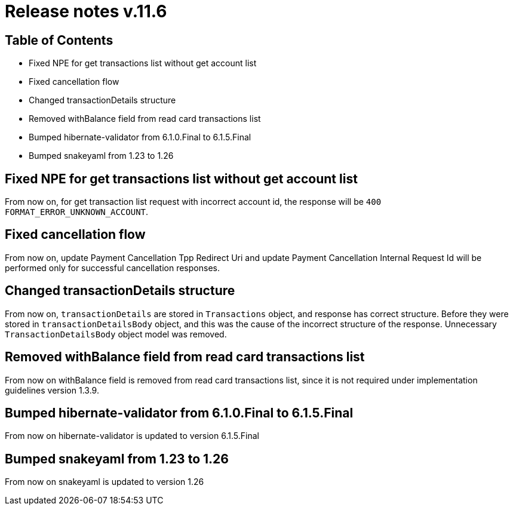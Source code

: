 = Release notes v.11.6

== Table of Contents

* Fixed NPE for get transactions list without get account list
* Fixed cancellation flow
* Changed transactionDetails structure
* Removed withBalance field from read card transactions list
* Bumped hibernate-validator from 6.1.0.Final to 6.1.5.Final
* Bumped snakeyaml from 1.23 to 1.26

== Fixed NPE for get transactions list without get account list

From now on, for get transaction list request with incorrect account id, the response will be `400 FORMAT_ERROR_UNKNOWN_ACCOUNT`.

== Fixed cancellation flow

From now on, update Payment Cancellation Tpp Redirect Uri and update Payment Cancellation Internal Request Id will
be performed only for successful cancellation responses.

== Changed transactionDetails structure

From now on, `transactionDetails` are stored in `Transactions` object, and response has correct structure. Before they were stored in `transactionDetailsBody` object, and this was the cause of the incorrect structure of the response. Unnecessary `TransactionDetailsBody` object model was removed.

== Removed withBalance field from read card transactions list

From now on withBalance field is removed from read card transactions list, since it is not required under implementation guidelines version 1.3.9.

== Bumped hibernate-validator from 6.1.0.Final to 6.1.5.Final

From now on hibernate-validator is updated to version 6.1.5.Final

== Bumped snakeyaml from 1.23 to 1.26

From now on snakeyaml is updated to version 1.26
